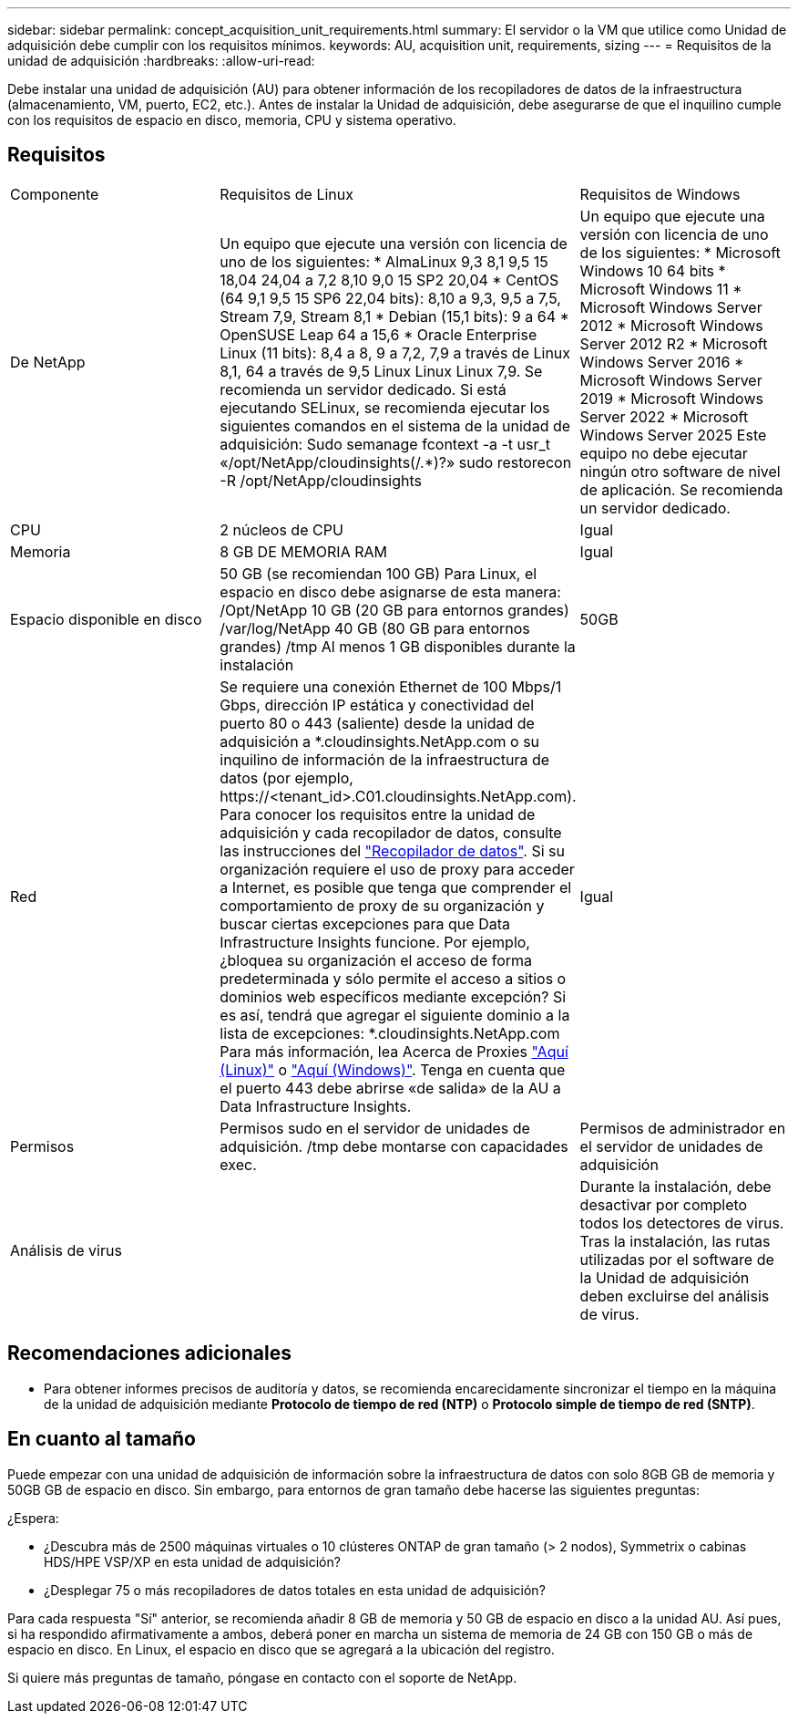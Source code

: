 ---
sidebar: sidebar 
permalink: concept_acquisition_unit_requirements.html 
summary: El servidor o la VM que utilice como Unidad de adquisición debe cumplir con los requisitos mínimos. 
keywords: AU, acquisition unit, requirements, sizing 
---
= Requisitos de la unidad de adquisición
:hardbreaks:
:allow-uri-read: 


[role="lead"]
Debe instalar una unidad de adquisición (AU) para obtener información de los recopiladores de datos de la infraestructura (almacenamiento, VM, puerto, EC2, etc.). Antes de instalar la Unidad de adquisición, debe asegurarse de que el inquilino cumple con los requisitos de espacio en disco, memoria, CPU y sistema operativo.



== Requisitos

|===


| Componente | Requisitos de Linux | Requisitos de Windows 


| De NetApp | Un equipo que ejecute una versión con licencia de uno de los siguientes: * AlmaLinux 9,3 8,1 9,5 15 18,04 24,04 a 7,2 8,10 9,0 15 SP2 20,04 * CentOS (64 9,1 9,5 15 SP6 22,04 bits): 8,10 a 9,3, 9,5 a 7,5, Stream 7,9, Stream 8,1 * Debian (15,1 bits): 9 a 64 * OpenSUSE Leap 64 a 15,6 * Oracle Enterprise Linux (11 bits): 8,4 a 8, 9 a 7,2, 7,9 a través de Linux 8,1, 64 a través de 9,5 Linux Linux Linux 7,9. Se recomienda un servidor dedicado. Si está ejecutando SELinux, se recomienda ejecutar los siguientes comandos en el sistema de la unidad de adquisición: Sudo semanage fcontext -a -t usr_t «/opt/NetApp/cloudinsights(/.*)?» sudo restorecon -R /opt/NetApp/cloudinsights | Un equipo que ejecute una versión con licencia de uno de los siguientes: * Microsoft Windows 10 64 bits * Microsoft Windows 11 * Microsoft Windows Server 2012 * Microsoft Windows Server 2012 R2 * Microsoft Windows Server 2016 * Microsoft Windows Server 2019 * Microsoft Windows Server 2022 * Microsoft Windows Server 2025 Este equipo no debe ejecutar ningún otro software de nivel de aplicación. Se recomienda un servidor dedicado. 


| CPU | 2 núcleos de CPU | Igual 


| Memoria | 8 GB DE MEMORIA RAM | Igual 


| Espacio disponible en disco | 50 GB (se recomiendan 100 GB) Para Linux, el espacio en disco debe asignarse de esta manera: /Opt/NetApp 10 GB (20 GB para entornos grandes) /var/log/NetApp 40 GB (80 GB para entornos grandes) /tmp Al menos 1 GB disponibles durante la instalación | 50GB 


| Red | Se requiere una conexión Ethernet de 100 Mbps/1 Gbps, dirección IP estática y conectividad del puerto 80 o 443 (saliente) desde la unidad de adquisición a *.cloudinsights.NetApp.com o su inquilino de información de la infraestructura de datos (por ejemplo, \https://<tenant_id>.C01.cloudinsights.NetApp.com). Para conocer los requisitos entre la unidad de adquisición y cada recopilador de datos, consulte las instrucciones del link:data_collector_list.html["Recopilador de datos"]. Si su organización requiere el uso de proxy para acceder a Internet, es posible que tenga que comprender el comportamiento de proxy de su organización y buscar ciertas excepciones para que Data Infrastructure Insights funcione. Por ejemplo, ¿bloquea su organización el acceso de forma predeterminada y sólo permite el acceso a sitios o dominios web específicos mediante excepción? Si es así, tendrá que agregar el siguiente dominio a la lista de excepciones: *.cloudinsights.NetApp.com Para más información, lea Acerca de Proxies link:task_troubleshooting_linux_acquisition_unit_problems.html#considerations-about-proxies-and-firewalls["Aquí (Linux)"] o link:task_troubleshooting_windows_acquisition_unit_problems.html#considerations-about-proxies-and-firewalls["Aquí (Windows)"]. Tenga en cuenta que el puerto 443 debe abrirse «de salida» de la AU a Data Infrastructure Insights. | Igual 


| Permisos | Permisos sudo en el servidor de unidades de adquisición. /tmp debe montarse con capacidades exec. | Permisos de administrador en el servidor de unidades de adquisición 


| Análisis de virus |  | Durante la instalación, debe desactivar por completo todos los detectores de virus. Tras la instalación, las rutas utilizadas por el software de la Unidad de adquisición deben excluirse del análisis de virus. 
|===


== Recomendaciones adicionales

* Para obtener informes precisos de auditoría y datos, se recomienda encarecidamente sincronizar el tiempo en la máquina de la unidad de adquisición mediante *Protocolo de tiempo de red (NTP)* o *Protocolo simple de tiempo de red (SNTP)*.




== En cuanto al tamaño

Puede empezar con una unidad de adquisición de información sobre la infraestructura de datos con solo 8GB GB de memoria y 50GB GB de espacio en disco. Sin embargo, para entornos de gran tamaño debe hacerse las siguientes preguntas:

¿Espera:

* ¿Descubra más de 2500 máquinas virtuales o 10 clústeres ONTAP de gran tamaño (> 2 nodos), Symmetrix o cabinas HDS/HPE VSP/XP en esta unidad de adquisición?
* ¿Desplegar 75 o más recopiladores de datos totales en esta unidad de adquisición?


Para cada respuesta "Sí" anterior, se recomienda añadir 8 GB de memoria y 50 GB de espacio en disco a la unidad AU. Así pues, si ha respondido afirmativamente a ambos, deberá poner en marcha un sistema de memoria de 24 GB con 150 GB o más de espacio en disco. En Linux, el espacio en disco que se agregará a la ubicación del registro.

Si quiere más preguntas de tamaño, póngase en contacto con el soporte de NetApp.
